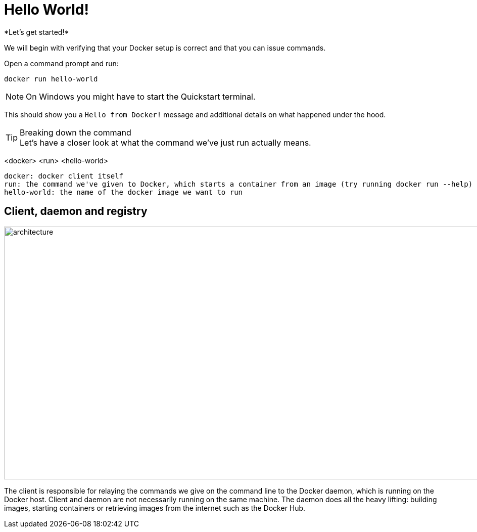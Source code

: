 = Hello World!
*Let's get started!*

We will begin with verifying that your Docker setup is correct and that you can issue commands.

.Open a command prompt and run:
----
docker run hello-world
----

[NOTE]
On Windows you might have to start the Quickstart terminal.

This should show you a `Hello from Docker!` message and additional details on what happened under the hood.

++++
<asciinema-player src="screencast/hello-world.json" rows="30"></asciinema-player>
++++

[TIP]
.Breaking down the command
Let's have a closer look at what the command we've just run actually means.
****
<docker> <run> <hello-world>
----
docker: docker client itself
run: the command we've given to Docker, which starts a container from an image (try running docker run --help)
hello-world: the name of the docker image we want to run
----
****

== Client, daemon and registry

image:architecture.png[width=937,height=500]

The client is responsible for relaying the commands we give on the command line to the Docker daemon, which is running on the Docker host. Client and daemon are not necessarily running on the same machine.
The daemon does all the heavy lifting: building images, starting containers or retrieving images from the internet such as the Docker Hub.